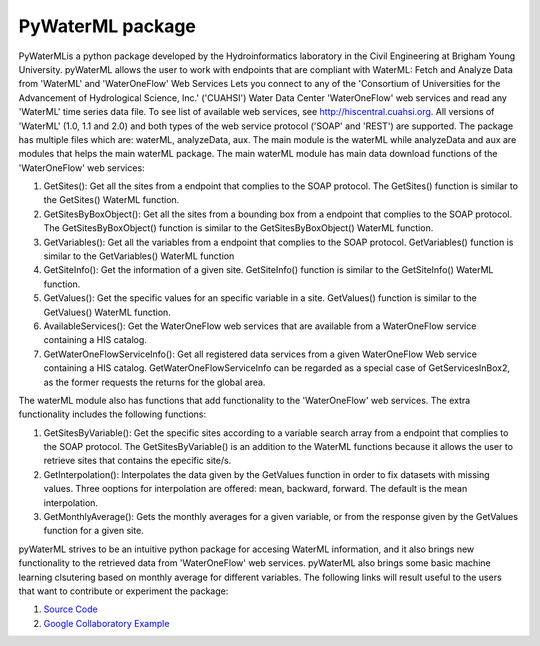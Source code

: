 ===============================
PyWaterML package
===============================


.. image:: https://travis-ci.com/romer8/pywaterml.svg?branch=master

PyWaterMLis a python package developed by the Hydroinformatics laboratory in the Civil Engineering at Brigham Young University. pyWaterML allows the user to work with endpoints that are compliant with WaterML: Fetch and Analyze Data from 'WaterML' and 'WaterOneFlow' Web Services
Lets you connect to any of the 'Consortium of Universities for the Advancement of Hydrological Science, Inc.' ('CUAHSI') Water Data Center 'WaterOneFlow' web services and read any 'WaterML' time series data file. To see list of available web services, see http://hiscentral.cuahsi.org. All versions of 'WaterML' (1.0, 1.1 and 2.0) and both types of the web service protocol ('SOAP' and 'REST') are supported.
The package has multiple files which are: waterML, analyzeData, aux. The main module is the waterML while analyzeData and aux are modules that helps the main waterML package. The main waterML module has main data download functions of the 'WaterOneFlow' web services:

1) GetSites(): Get all the sites from a endpoint that complies to the SOAP protocol. The GetSites() function is similar to the GetSites() WaterML function.
2) GetSitesByBoxObject(): Get all the sites from a bounding box from a endpoint that complies to the SOAP protocol. The GetSitesByBoxObject() function is similar to the GetSitesByBoxObject() WaterML function.
3) GetVariables(): Get all the variables from a endpoint that complies to the SOAP protocol. GetVariables() function is similar to the GetVariables() WaterML function
4) GetSiteInfo(): Get the information of a given site. GetSiteInfo() function is similar to the GetSiteInfo() WaterML function.
5) GetValues(): Get the specific values for an specific variable in a site. GetValues() function is similar to the GetValues() WaterML function.
6) AvailableServices(): Get the WaterOneFlow web services that are available from a WaterOneFlow service containing a HIS catalog.
7) GetWaterOneFlowServiceInfo(): Get all registered data services from a given WaterOneFlow Web service containing a HIS catalog. GetWaterOneFlowServiceInfo can be regarded as a special case of GetServicesInBox2, as the former requests the returns for the global area.

The waterML module also has functions that add functionality to the 'WaterOneFlow' web services. The extra functionality includes the following functions:

1) GetSitesByVariable(): Get the specific sites according to a variable search array from a endpoint that complies to the SOAP protocol. The GetSitesByVariable() is an addition to the WaterML functions because it allows the user to retrieve sites that contains the epecific site/s.
2) GetInterpolation(): Interpolates the data given by the GetValues function in order to fix datasets with missing values. Three ooptions for interpolation are offered: mean, backward, forward. The default is the mean interpolation.
3) GetMonthlyAverage(): Gets the monthly averages for a given variable, or from the response given by the GetValues function for a given site.

pyWaterML strives to be an intuitive python package for accesing WaterML information, and it also brings new functionality to the retrieved data from 'WaterOneFlow' web services.
pyWaterML also brings some basic machine learning clsutering based on monthly average for different variables.
The following links will result useful to the users that want to contribute or experiment the package:

1) `Source Code <https://github.com/romer8/pywaterml>`__
2) `Google Collaboratory Example <https://colab.research.google.com/drive/1R9T-cu1l7KgXcNU7wLGfcUhKOOY0Ltvg#scrollTo=axKiaVU1pjQe>`__
